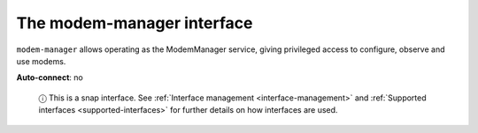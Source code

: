.. 7875.md

.. _the-modem-manager-interface:

The modem-manager interface
===========================

``modem-manager`` allows operating as the ModemManager service, giving privileged access to configure, observe and use modems.

**Auto-connect**: no

   ⓘ This is a snap interface. See :ref:`Interface management <interface-management>` and :ref:`Supported interfaces <supported-interfaces>` for further details on how interfaces are used.
